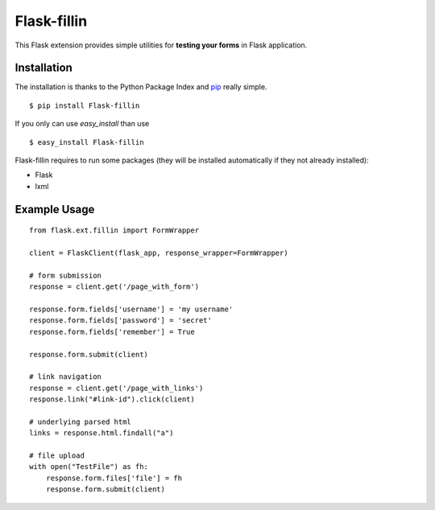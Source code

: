 ============
Flask-fillin
============

This Flask extension provides simple utilities for **testing your forms** in 
Flask application.

Installation
============
The installation is thanks to the Python Package Index and `pip`_ really simple.

::

   $ pip install Flask-fillin

If you only can use `easy_install` than use

::

   $ easy_install Flask-fillin

.. _pip: http://pip.openplans.org/

Flask-fillin requires to run some packages (they will be installed automatically if they not already installed):

* Flask
* lxml

Example Usage
=============

::

   from flask.ext.fillin import FormWrapper

   client = FlaskClient(flask_app, response_wrapper=FormWrapper)
   
   # form submission
   response = client.get('/page_with_form')
   
   response.form.fields['username'] = 'my username'
   response.form.fields['password'] = 'secret'
   response.form.fields['remember'] = True
   
   response.form.submit(client)

   # link navigation
   response = client.get('/page_with_links')
   response.link("#link-id").click(client)

   # underlying parsed html
   links = response.html.findall("a")

   # file upload
   with open("TestFile") as fh:
       response.form.files['file'] = fh
       response.form.submit(client)
